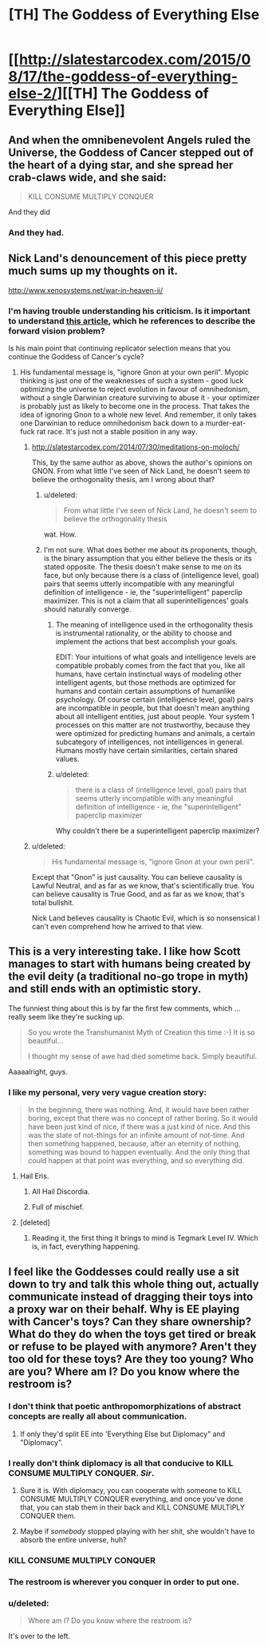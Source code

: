 #+TITLE: [TH] The Goddess of Everything Else

* [[http://slatestarcodex.com/2015/08/17/the-goddess-of-everything-else-2/][[TH] The Goddess of Everything Else]]
:PROPERTIES:
:Author: Escapement
:Score: 50
:DateUnix: 1439852736.0
:DateShort: 2015-Aug-18
:END:

** And when the omnibenevolent Angels ruled the Universe, the Goddess of Cancer stepped out of the heart of a dying star, and she spread her crab-claws wide, and she said:

#+begin_quote
  KILL CONSUME MULTIPLY CONQUER
#+end_quote

And they did
:PROPERTIES:
:Score: 17
:DateUnix: 1439862882.0
:DateShort: 2015-Aug-18
:END:

*** And they had.
:PROPERTIES:
:Score: 8
:DateUnix: 1439863637.0
:DateShort: 2015-Aug-18
:END:


** Nick Land's denouncement of this piece pretty much sums up my thoughts on it.

[[http://www.xenosystems.net/war-in-heaven-ii/]]
:PROPERTIES:
:Author: BadGoyWithAGun
:Score: 8
:DateUnix: 1439918887.0
:DateShort: 2015-Aug-18
:END:

*** I'm having trouble understanding his criticism. Is it important to understand [[http://arxiv.org/pdf/1507.01561v1.pdf][this article]], which he references to describe the forward vision problem?

Is his main point that continuing replicator selection means that you continue the Goddess of Cancer's cycle?
:PROPERTIES:
:Author: Running_Ostrich
:Score: 2
:DateUnix: 1439926126.0
:DateShort: 2015-Aug-18
:END:

**** His fundamental message is, "ignore Gnon at your own peril". Myopic thinking is just one of the weaknesses of such a system - good luck optimizing the universe to reject evolution in favour of omnihedonism, without a single Darwinian creature surviving to abuse it - your optimizer is probably just as likely to become one in the process. That takes the idea of ignoring Gnon to a whole new level. And remember, it only takes one Darwinian to reduce omnihedonism back down to a murder-eat-fuck rat race. It's just not a stable position in any way.
:PROPERTIES:
:Author: BadGoyWithAGun
:Score: 2
:DateUnix: 1439926744.0
:DateShort: 2015-Aug-19
:END:

***** [[http://slatestarcodex.com/2014/07/30/meditations-on-moloch/]]

This, by the same author as above, shows the author's opinions on GNON. From what little I've seen of Nick Land, he doesn't seem to believe the orthogonality thesis, am I wrong about that?
:PROPERTIES:
:Author: Valkurich
:Score: 4
:DateUnix: 1439930658.0
:DateShort: 2015-Aug-19
:END:

****** u/deleted:
#+begin_quote
  From what little I've seen of Nick Land, he doesn't seem to believe the orthogonality thesis
#+end_quote

wat. How.
:PROPERTIES:
:Score: 4
:DateUnix: 1439948224.0
:DateShort: 2015-Aug-19
:END:


****** I'm not sure. What does bother me about its proponents, though, is the binary assumption that you either believe the thesis or its stated opposite. The thesis doesn't make sense to me on its face, but only because there is a class of (intelligence level, goal) pairs that seems utterly incompatible with any meaningful definition of intelligence - ie, the "superintelligent" paperclip maximizer. This is not a claim that all superintelligences' goals should naturally converge.
:PROPERTIES:
:Author: BadGoyWithAGun
:Score: 1
:DateUnix: 1439932459.0
:DateShort: 2015-Aug-19
:END:

******* The meaning of intelligence used in the orthogonality thesis is instrumental rationality, or the ability to choose and implement the actions that best accomplish your goals.

EDIT: Your intuitions of what goals and intelligence levels are compatible probably comes from the fact that you, like all humans, have certain instinctual ways of modeling other intelligent agents, but those methods are optimized for humans and contain certain assumptions of humanlike psychology. Of course certain (intelligence level, goal) pairs are incompatible in people, but that doesn't mean anything about all intelligent entities, just about people. Your system 1 processes on this matter are not trustworthy, because they were optimized for predicting humans and animals, a certain subcategory of intelligences, not intelligences in general. Humans mostly have certain similarities, certain shared values.
:PROPERTIES:
:Author: Valkurich
:Score: 6
:DateUnix: 1439933088.0
:DateShort: 2015-Aug-19
:END:


******* u/deleted:
#+begin_quote
  there is a class of (intelligence level, goal) pairs that seems utterly incompatible with any meaningful definition of intelligence - ie, the "superintelligent" paperclip maximizer
#+end_quote

Why couldn't there be a superintelligent paperclip maximizer?
:PROPERTIES:
:Score: 3
:DateUnix: 1439948265.0
:DateShort: 2015-Aug-19
:END:


***** u/deleted:
#+begin_quote
  His fundamental message is, "ignore Gnon at your own peril".
#+end_quote

Except that "Gnon" is just causality. You can believe causality is Lawful Neutral, and as far as we know, that's scientifically true. You can believe causality is True Good, and as far as we know, that's total bullshit.

Nick Land believes causality is Chaotic Evil, which is so nonsensical I can't even comprehend how he arrived to that view.
:PROPERTIES:
:Score: 3
:DateUnix: 1439948190.0
:DateShort: 2015-Aug-19
:END:


** This is a very interesting take. I like how Scott manages to start with humans being created by the evil deity (a traditional no-go trope in myth) and still ends with an optimistic story.

The funniest thing about this is by far the first few comments, which ... really seem like they're sucking up.

#+begin_quote
  So you wrote the Transhumanist Myth of Creation this time :-) It is so beautiful...

  I thought my sense of awe had died sometime back. Simply beautiful.
#+end_quote

Aaaaalright, guys.
:PROPERTIES:
:Score: 9
:DateUnix: 1439855652.0
:DateShort: 2015-Aug-18
:END:

*** I like my personal, very very vague creation story:

#+begin_quote
  In the beginning, there was nothing. And, it would have been rather boring, except that there was no concept of rather boring. So it would have been just kind of nice, if there was a just kind of nice. And this was the state of not-things for an infinite amount of not-time. And then something happened, because, after an eternity of nothing, something was bound to happen eventually. And the only thing that could happen at that point was everything, and so everything did.
#+end_quote
:PROPERTIES:
:Author: Sagebrysh
:Score: 24
:DateUnix: 1439856861.0
:DateShort: 2015-Aug-18
:END:

**** Hail Eris.
:PROPERTIES:
:Author: ArgentStonecutter
:Score: 10
:DateUnix: 1439858394.0
:DateShort: 2015-Aug-18
:END:

***** All Hail Discordia.
:PROPERTIES:
:Author: Escapement
:Score: 6
:DateUnix: 1439863646.0
:DateShort: 2015-Aug-18
:END:


***** Full of mischief.
:PROPERTIES:
:Score: 3
:DateUnix: 1439864503.0
:DateShort: 2015-Aug-18
:END:


**** [deleted]
:PROPERTIES:
:Score: 1
:DateUnix: 1439940892.0
:DateShort: 2015-Aug-19
:END:

***** Reading it, the first thing it brings to mind is Tegmark Level IV. Which is, in fact, everything happening.
:PROPERTIES:
:Author: VorpalAuroch
:Score: 1
:DateUnix: 1440216511.0
:DateShort: 2015-Aug-22
:END:


** I feel like the Goddesses could really use a sit down to try and talk this whole thing out, actually communicate instead of dragging their toys into a proxy war on their behalf. Why is EE playing with Cancer's toys? Can they share ownership? What do they do when the toys get tired or break or refuse to be played with anymore? Aren't they too old for these toys? Are they too young? Who are you? Where am I? Do you know where the restroom is?
:PROPERTIES:
:Score: 2
:DateUnix: 1439859314.0
:DateShort: 2015-Aug-18
:END:

*** I don't think that poetic anthropomorphizations of abstract concepts are really all about communication.
:PROPERTIES:
:Score: 16
:DateUnix: 1439870945.0
:DateShort: 2015-Aug-18
:END:

**** If only they'd split EE into 'Everything Else but Diplomacy" and "Diplomacy".
:PROPERTIES:
:Author: Tsegen
:Score: 1
:DateUnix: 1439970769.0
:DateShort: 2015-Aug-19
:END:


*** I really don't think diplomacy is all that conducive to KILL CONSUME MULTIPLY CONQUER. /Sir/.
:PROPERTIES:
:Author: gabbalis
:Score: 14
:DateUnix: 1439861194.0
:DateShort: 2015-Aug-18
:END:

**** Sure it is. With diplomacy, you can cooperate with someone to KILL CONSUME MULTIPLY CONQUER everything, and once you've done that, you can stab them in their back and KILL CONSUME MULTIPLY CONQUER them.
:PROPERTIES:
:Author: tailcalled
:Score: 2
:DateUnix: 1439887731.0
:DateShort: 2015-Aug-18
:END:


**** Maybe if /somebody/ stopped playing with her shit, she wouldn't have to absorb the entire universe, huh?
:PROPERTIES:
:Score: 1
:DateUnix: 1439862255.0
:DateShort: 2015-Aug-18
:END:


*** KILL CONSUME MULTIPLY CONQUER
:PROPERTIES:
:Author: Sagebrysh
:Score: 6
:DateUnix: 1439861134.0
:DateShort: 2015-Aug-18
:END:


*** The restroom is wherever you conquer in order to put one.
:PROPERTIES:
:Author: dspeyer
:Score: 3
:DateUnix: 1439862868.0
:DateShort: 2015-Aug-18
:END:


*** u/deleted:
#+begin_quote
  Where am I? Do you know where the restroom is?
#+end_quote

It's over to the left.
:PROPERTIES:
:Score: 2
:DateUnix: 1439864539.0
:DateShort: 2015-Aug-18
:END:
